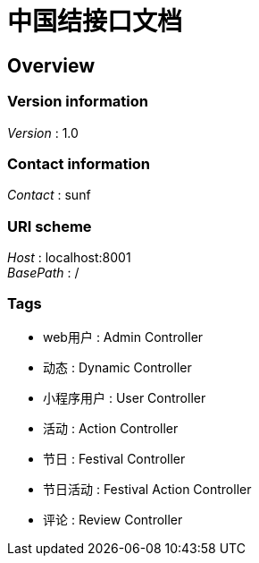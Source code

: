 = 中国结接口文档


[[_overview]]
== Overview

=== Version information
[%hardbreaks]
__Version__ : 1.0


=== Contact information
[%hardbreaks]
__Contact__ : sunf


=== URI scheme
[%hardbreaks]
__Host__ : localhost:8001
__BasePath__ : /


=== Tags

* web用户 : Admin Controller
* 动态 : Dynamic Controller
* 小程序用户 : User Controller
* 活动 : Action Controller
* 节日 : Festival Controller
* 节日活动 : Festival Action Controller
* 评论 : Review Controller



